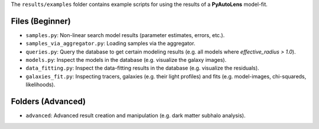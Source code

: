 The ``results/examples`` folder contains example scripts for using the results of a **PyAutoLens** model-fit.

Files (Beginner)
----------------

- ``samples.py``: Non-linear search model results (parameter estimates, errors, etc.).
- ``samples_via_aggregator.py``: Loading samples via the aggregator.
- ``queries.py``: Query the database to get certain modeling results (e.g. all models where `effective_radius > 1.0`).
- ``models.py``: Inspect the models in the database (e.g. visualize the galaxy images).
- ``data_fitting.py``: Inspect the data-fitting results in the database (e.g. visualize the residuals).
- ``galaxies_fit.py``:  Inspecting tracers, galaxies (e.g. their light profiles) and fits (e.g. model-images, chi-squareds, likelihoods).

Folders (Advanced)
------------------

- ``advanced``: Advanced result creation and manipulation (e.g. dark matter subhalo analysis).